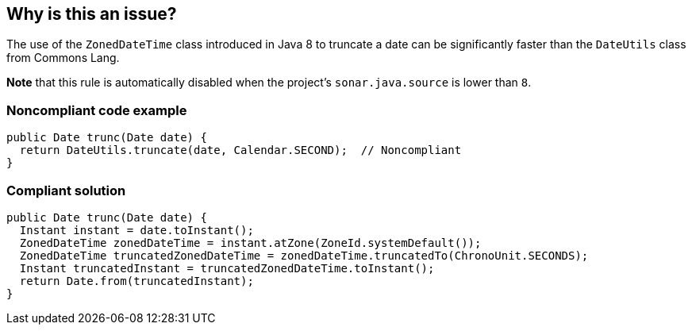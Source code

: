 == Why is this an issue?

The use of the ``++ZonedDateTime++`` class introduced in Java 8 to truncate a date can be significantly faster than the ``++DateUtils++`` class from Commons Lang.


*Note* that this rule is automatically disabled when the project's ``++sonar.java.source++`` is lower than ``++8++``.


=== Noncompliant code example

[source,java]
----
public Date trunc(Date date) {
  return DateUtils.truncate(date, Calendar.SECOND);  // Noncompliant 
}
----


=== Compliant solution

[source,java]
----
public Date trunc(Date date) {
  Instant instant = date.toInstant();
  ZonedDateTime zonedDateTime = instant.atZone(ZoneId.systemDefault());
  ZonedDateTime truncatedZonedDateTime = zonedDateTime.truncatedTo(ChronoUnit.SECONDS);
  Instant truncatedInstant = truncatedZonedDateTime.toInstant();
  return Date.from(truncatedInstant);
}
----

ifdef::env-github,rspecator-view[]

'''
== Implementation Specification
(visible only on this page)

=== Message

Use "ZonedDateTime.truncatedTo" instead. [(sonar.java.source not set. Assuming 8 or greater.)]


endif::env-github,rspecator-view[]
